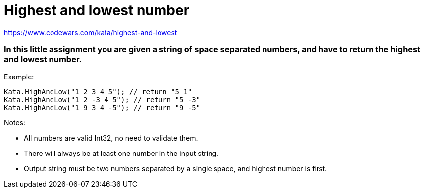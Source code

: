 # Highest and lowest number

https://www.codewars.com/kata/highest-and-lowest

### In this little assignment you are given a string of space separated numbers, and have to return the highest and lowest number.

.Example:
[source, rust]
----
Kata.HighAndLow("1 2 3 4 5"); // return "5 1"
Kata.HighAndLow("1 2 -3 4 5"); // return "5 -3"
Kata.HighAndLow("1 9 3 4 -5"); // return "9 -5"
----

.Notes:
* All numbers are valid Int32, no need to validate them.
* There will always be at least one number in the input string.
* Output string must be two numbers separated by a single space, and highest number is first.